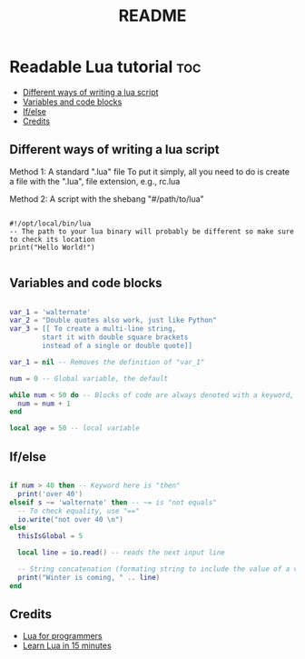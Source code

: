 #+TITLE: README

* Readable Lua tutorial :toc:
  - [[#different-ways-of-writing-a-lua-script][Different ways of writing a lua script]]
  - [[#variables-and-code-blocks][Variables and code blocks]]
  - [[#ifelse][If/else]]
  - [[#credits][Credits]]

** Different ways of writing a lua script

Method 1: A standard ".lua" file
To put it simply, all you need to do is create a file with the ".lua", file extension, e.g., rc.lua

Method 2: A script with the shebang "#/path/to/lua"

#+begin_src shell :tangle lua.sh

#!/opt/local/bin/lua
-- The path to your lua binary will probably be different so make sure to check its location
print("Hello World!")

#+end_src

** Variables and code blocks

#+begin_src lua :tangle beginnings.lua

var_1 = 'walternate'
var_2 = "Double quotes also work, just like Python"
var_3 = [[ To create a multi-line string,
        start it with double square brackets
        instead of a single or double quote]]

var_1 = nil -- Removes the definition of "var_1"

num = 0 -- Global variable, the default

while num < 50 do -- Blocks of code are always denoted with a keyword, like "do"
  num = num + 1
end

local age = 50 -- local variable

#+end_src

** If/else

#+begin_src lua :tangle beginnings.lua

if num > 40 then -- Keyword here is "then"
  print('over 40')
elseif s ~= 'walternate' then -- ~= is "not equals"
  -- To check equality, use "=="
  io.write("not over 40 \n")
else
  thisIsGlobal = 5

  local line = io.read() -- reads the next input line

  -- String concatenation (formating string to include the value of a variable uses the ".." operator)
  print("Winter is coming, " .. line)
end

#+end_src


** Credits
- [[https://ebens.me/post/lua-for-programmers-part-1/][Lua for programmers]]
- [[https://learnxinyminutes.com/docs/lua/][Learn Lua in 15 minutes]]
